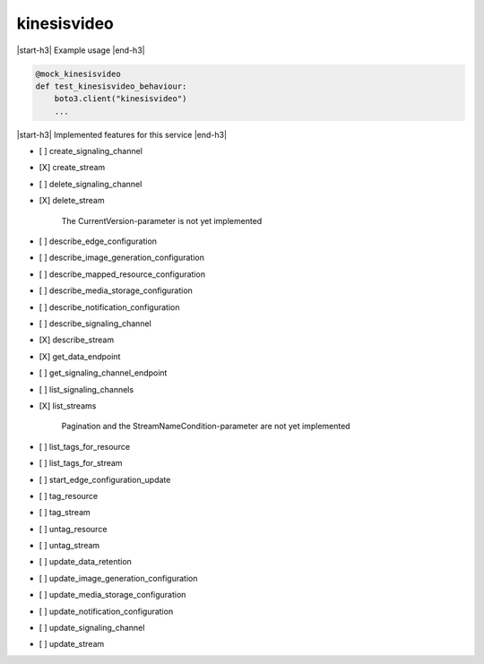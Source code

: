 .. _implementedservice_kinesisvideo:

.. |start-h3| raw:: html

    <h3>

.. |end-h3| raw:: html

    </h3>

============
kinesisvideo
============

|start-h3| Example usage |end-h3|

.. sourcecode:: python

            @mock_kinesisvideo
            def test_kinesisvideo_behaviour:
                boto3.client("kinesisvideo")
                ...



|start-h3| Implemented features for this service |end-h3|

- [ ] create_signaling_channel
- [X] create_stream
- [ ] delete_signaling_channel
- [X] delete_stream
  
        The CurrentVersion-parameter is not yet implemented
        

- [ ] describe_edge_configuration
- [ ] describe_image_generation_configuration
- [ ] describe_mapped_resource_configuration
- [ ] describe_media_storage_configuration
- [ ] describe_notification_configuration
- [ ] describe_signaling_channel
- [X] describe_stream
- [X] get_data_endpoint
- [ ] get_signaling_channel_endpoint
- [ ] list_signaling_channels
- [X] list_streams
  
        Pagination and the StreamNameCondition-parameter are not yet implemented
        

- [ ] list_tags_for_resource
- [ ] list_tags_for_stream
- [ ] start_edge_configuration_update
- [ ] tag_resource
- [ ] tag_stream
- [ ] untag_resource
- [ ] untag_stream
- [ ] update_data_retention
- [ ] update_image_generation_configuration
- [ ] update_media_storage_configuration
- [ ] update_notification_configuration
- [ ] update_signaling_channel
- [ ] update_stream

